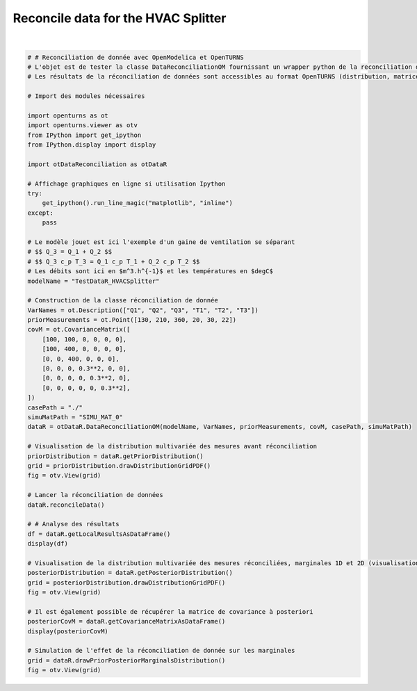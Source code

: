 
.. DO NOT EDIT.
.. THIS FILE WAS AUTOMATICALLY GENERATED BY SPHINX-GALLERY.
.. TO MAKE CHANGES, EDIT THE SOURCE PYTHON FILE:
.. "auto_examples/plot_HVACSplitter.py"
.. LINE NUMBERS ARE GIVEN BELOW.

.. only:: html

    .. note::
        :class: sphx-glr-download-link-note

        :ref:`Go to the end <sphx_glr_download_auto_examples_plot_HVACSplitter.py>`
        to download the full example code.

.. rst-class:: sphx-glr-example-title

.. _sphx_glr_auto_examples_plot_HVACSplitter.py:


Reconcile data for the HVAC Splitter
++++++++++++++++++++++++++++++++++++++++++++++++++++++++++++++++++++++++++++++++

.. GENERATED FROM PYTHON SOURCE LINES 5-71



.. rst-class:: sphx-glr-horizontal


    *

      .. image-sg:: /auto_examples/images/sphx_glr_plot_HVACSplitter_001.png
         :alt: Iso-PDF values
         :srcset: /auto_examples/images/sphx_glr_plot_HVACSplitter_001.png
         :class: sphx-glr-multi-img

    *

      .. image-sg:: /auto_examples/images/sphx_glr_plot_HVACSplitter_002.png
         :alt: Iso-PDF values
         :srcset: /auto_examples/images/sphx_glr_plot_HVACSplitter_002.png
         :class: sphx-glr-multi-img

    *

      .. image-sg:: /auto_examples/images/sphx_glr_plot_HVACSplitter_003.png
         :alt: plot HVACSplitter
         :srcset: /auto_examples/images/sphx_glr_plot_HVACSplitter_003.png
         :class: sphx-glr-multi-img


.. rst-class:: sphx-glr-script-out

 .. code-block:: none

      Variable to be Estimated   ...  Local Quality  
    0                        Q1  ...          3.66521
    1                        Q2  ...          2.12716
    2                        Q3  ...          1.75720
    3                        T1  ...          3.26845
    4                        T2  ...          5.57239
    5                        T3  ...          4.89078

    [6 rows x 7 columns]
                 Q1          Q2          Q3        T1        T2        T3
    Sxij                                                                 
    Q1    71.894900   -7.653470   64.241500  0.412516  0.351214 -0.763730
    Q2    -7.653470  142.572000  134.918000 -0.893073 -0.760360  1.653430
    Q3    64.241500  134.918000  199.160000 -0.480558 -0.409145  0.889703
    T1     0.412516   -0.893073   -0.480558  0.079987 -0.008525  0.018539
    T2     0.351214   -0.760360   -0.409145 -0.008525  0.082741  0.015784
    T3    -0.763730    1.653430    0.889703  0.018539  0.015784  0.055677






|

.. code-block:: Python



    # # Reconciliation de donnée avec OpenModelica et OpenTURNS
    # L'objet est de tester la classe DataReconciliationOM fournissant un wrapper python de la reconciliation de donnée réalisée dans OpenModelica.
    # Les résultats de la réconciliation de données sont accessibles au format OpenTURNS (distribution, matrices) pour être visualisées et utilisées dans des études d'incertitudes (propagation, calage par exemple).

    # Import des modules nécessaires

    import openturns as ot
    import openturns.viewer as otv
    from IPython import get_ipython
    from IPython.display import display

    import otDataReconciliation as otDataR

    # Affichage graphiques en ligne si utilisation Ipython
    try:
        get_ipython().run_line_magic("matplotlib", "inline")
    except:
        pass

    # Le modèle jouet est ici l'exemple d'un gaine de ventilation se séparant
    # $$ Q_3 = Q_1 + Q_2 $$
    # $$ Q_3 c_p T_3 = Q_1 c_p T_1 + Q_2 c_p T_2 $$
    # Les débits sont ici en $m^3.h^{-1}$ et les températures en $degC$
    modelName = "TestDataR_HVACSplitter"

    # Construction de la classe réconciliation de donnée
    VarNames = ot.Description(["Q1", "Q2", "Q3", "T1", "T2", "T3"])
    priorMeasurements = ot.Point([130, 210, 360, 20, 30, 22])
    covM = ot.CovarianceMatrix([
        [100, 100, 0, 0, 0, 0],
        [100, 400, 0, 0, 0, 0],
        [0, 0, 400, 0, 0, 0],
        [0, 0, 0, 0.3**2, 0, 0],
        [0, 0, 0, 0, 0.3**2, 0],
        [0, 0, 0, 0, 0, 0.3**2],
    ])
    casePath = "./"
    simuMatPath = "SIMU_MAT_0"
    dataR = otDataR.DataReconciliationOM(modelName, VarNames, priorMeasurements, covM, casePath, simuMatPath)

    # Visualisation de la distribution multivariée des mesures avant réconciliation
    priorDistribution = dataR.getPriorDistribution()
    grid = priorDistribution.drawDistributionGridPDF()
    fig = otv.View(grid)

    # Lancer la réconciliation de données
    dataR.reconcileData()

    # # Analyse des résultats
    df = dataR.getLocalResultsAsDataFrame()
    display(df)

    # Visualisation de la distribution multivariée des mesures réconciliées, marginales 1D et 2D (visualisation de la dépendance à posteriori)
    posteriorDistribution = dataR.getPosteriorDistribution()
    grid = posteriorDistribution.drawDistributionGridPDF()
    fig = otv.View(grid)

    # Il est également possible de récupérer la matrice de covariance à posteriori
    posteriorCovM = dataR.getCovarianceMatrixAsDataFrame()
    display(posteriorCovM)

    # Simulation de l'effet de la réconciliation de donnée sur les marginales
    grid = dataR.drawPriorPosteriorMarginalsDistribution()
    fig = otv.View(grid)


.. rst-class:: sphx-glr-timing

   **Total running time of the script:** (0 minutes 4.978 seconds)


.. _sphx_glr_download_auto_examples_plot_HVACSplitter.py:

.. only:: html

  .. container:: sphx-glr-footer sphx-glr-footer-example

    .. container:: sphx-glr-download sphx-glr-download-jupyter

      :download:`Download Jupyter notebook: plot_HVACSplitter.ipynb <plot_HVACSplitter.ipynb>`

    .. container:: sphx-glr-download sphx-glr-download-python

      :download:`Download Python source code: plot_HVACSplitter.py <plot_HVACSplitter.py>`

    .. container:: sphx-glr-download sphx-glr-download-zip

      :download:`Download zipped: plot_HVACSplitter.zip <plot_HVACSplitter.zip>`
